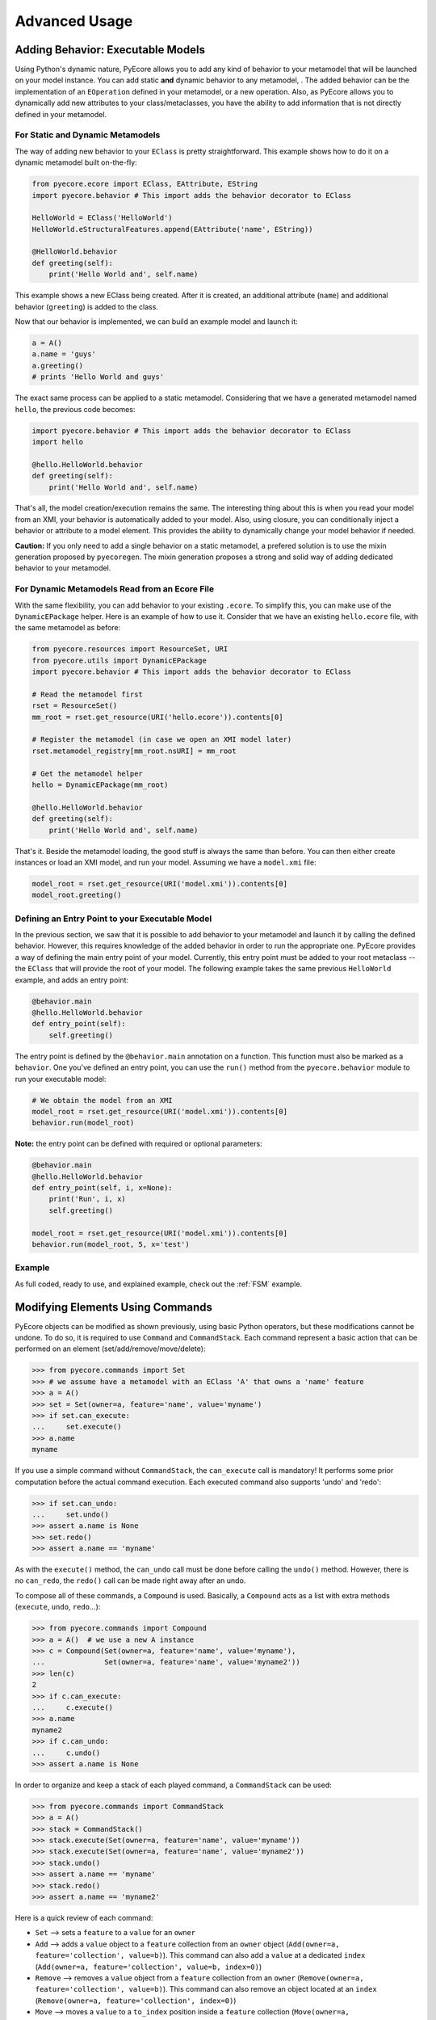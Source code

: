 .. _advanced:

Advanced Usage
==============


.. _behavior:
Adding Behavior: Executable Models
----------------------------------

Using Python's dynamic nature, PyEcore allows you to add any kind of behavior
to your metamodel that will be launched on your model instance. You can add
static **and** dynamic behavior to any metamodel, . The added
behavior can be the implementation of an ``EOperation`` defined in your
metamodel, or a new operation. Also, as PyEcore allows you to dynamically
add new attributes to your class/metaclasses, you have the ability to add
information that is not directly defined in your metamodel.

For Static and Dynamic Metamodels
~~~~~~~~~~~~~~~~~~~~~~~~~~~~~~~~~

The way of adding new behavior to your ``EClass`` is pretty straightforward. This
example shows how to do it on a dynamic metamodel built on-the-fly:

.. code-block:: python

    from pyecore.ecore import EClass, EAttribute, EString
    import pyecore.behavior # This import adds the behavior decorator to EClass

    HelloWorld = EClass('HelloWorld')
    HelloWorld.eStructuralFeatures.append(EAttribute('name', EString))

    @HelloWorld.behavior
    def greeting(self):
        print('Hello World and', self.name)


This example shows a new EClass being created.  After it is created, an additional
attribute (``name``) and additional behavior (``greeting``) is added to the class.

Now that our behavior is implemented, we can build an example model and launch
it:

.. code-block:: python

    a = A()
    a.name = 'guys'
    a.greeting()
    # prints 'Hello World and guys'


The exact same process can be applied to a static metamodel. Considering that
we have a generated metamodel named ``hello``, the previous code becomes:

.. code-block:: python

    import pyecore.behavior # This import adds the behavior decorator to EClass
    import hello

    @hello.HelloWorld.behavior
    def greeting(self):
        print('Hello World and', self.name)


That's all, the model creation/execution remains the same. The interesting
thing about this is when you read your model from an XMI, your behavior is
automatically added to your model. Also, using closure, you can conditionally
inject a behavior or attribute to a model element.  This provides the ability
to dynamically change your model behavior if needed.

**Caution:** If you only need to add a single behavior on a static metamodel,
a prefered solution is to use the mixin generation proposed by ``pyecoregen``.
The mixin generation proposes a strong and solid way of adding dedicated
behavior to your metamodel.


For Dynamic Metamodels Read from an Ecore File
~~~~~~~~~~~~~~~~~~~~~~~~~~~~~~~~~~~~~~~~~~~~~~

With the same flexibility, you can add behavior to your existing ``.ecore``. To
simplify this, you can make use of the ``DynamicEPackage`` helper. Here is
an example of how to use it. Consider that we have an existing
``hello.ecore`` file, with the same metamodel as before:

.. code-block:: python

    from pyecore.resources import ResourceSet, URI
    from pyecore.utils import DynamicEPackage
    import pyecore.behavior # This import adds the behavior decorator to EClass

    # Read the metamodel first
    rset = ResourceSet()
    mm_root = rset.get_resource(URI('hello.ecore')).contents[0]

    # Register the metamodel (in case we open an XMI model later)
    rset.metamodel_registry[mm_root.nsURI] = mm_root

    # Get the metamodel helper
    hello = DynamicEPackage(mm_root)

    @hello.HelloWorld.behavior
    def greeting(self):
        print('Hello World and', self.name)


That's it. Beside the metamodel loading, the good stuff is always the same than
before. You can then either create instances or load an XMI model, and run your
model. Assuming we have a ``model.xmi`` file:

.. code-block:: python

    model_root = rset.get_resource(URI('model.xmi')).contents[0]
    model_root.greeting()


Defining an Entry Point to your Executable Model
~~~~~~~~~~~~~~~~~~~~~~~~~~~~~~~~~~~~~~~~~~~~~~~~

In the previous section, we saw that it is possible to add behavior to
your metamodel and launch it by calling the defined behavior.
However, this requires knowledge of the added behavior in order to run the
appropriate one. PyEcore provides a way of defining the main entry point of your
model. Currently, this entry point must be added to your root metaclass --
the ``EClass`` that will provide the root of your model. The following
example takes the same previous ``HelloWorld`` example, and adds an entry
point:

.. code-block:: python

    @behavior.main
    @hello.HelloWorld.behavior
    def entry_point(self):
        self.greeting()


The entry point is defined by the ``@behavior.main`` annotation on a function.
This function must also be marked as a ``behavior``. One you've defined an
entry point, you can use the ``run()`` method from the ``pyecore.behavior``
module to run your executable model:

.. code-block:: python

    # We obtain the model from an XMI
    model_root = rset.get_resource(URI('model.xmi')).contents[0]
    behavior.run(model_root)


**Note:** the entry point can be defined with required or optional parameters:

.. code-block:: python

    @behavior.main
    @hello.HelloWorld.behavior
    def entry_point(self, i, x=None):
        print('Run', i, x)
        self.greeting()

    model_root = rset.get_resource(URI('model.xmi')).contents[0]
    behavior.run(model_root, 5, x='test')


Example
~~~~~~~

As full coded, ready to use, and explained example, check out the
:ref:`FSM` example.


Modifying Elements Using Commands
---------------------------------

PyEcore objects can be modified as shown previously, using basic Python
operators, but these modifications cannot be undone. To do so, it is required to
use ``Command`` and ``CommandStack``. Each command represent a basic action
that can be performed on an element (set/add/remove/move/delete):

.. code-block:: python

    >>> from pyecore.commands import Set
    >>> # we assume have a metamodel with an EClass 'A' that owns a 'name' feature
    >>> a = A()
    >>> set = Set(owner=a, feature='name', value='myname')
    >>> if set.can_execute:
    ...     set.execute()
    >>> a.name
    myname

If you use a simple command without ``CommandStack``, the ``can_execute`` call
is mandatory! It performs some prior computation before the actual command
execution. Each executed command also supports 'undo' and 'redo':

.. code-block:: python

    >>> if set.can_undo:
    ...     set.undo()
    >>> assert a.name is None
    >>> set.redo()
    >>> assert a.name == 'myname'

As with the ``execute()`` method, the ``can_undo`` call must be done before
calling the ``undo()`` method. However, there is no ``can_redo``, the ``redo()``
call can be made right away after an undo.

To compose all of these commands, a ``Compound`` is used. Basically, a
``Compound`` acts as a list with extra methods (``execute``, ``undo``,
``redo``...):

.. code-block:: python

    >>> from pyecore.commands import Compound
    >>> a = A()  # we use a new A instance
    >>> c = Compound(Set(owner=a, feature='name', value='myname'),
    ...              Set(owner=a, feature='name', value='myname2'))
    >>> len(c)
    2
    >>> if c.can_execute:
    ...     c.execute()
    >>> a.name
    myname2
    >>> if c.can_undo:
    ...     c.undo()
    >>> assert a.name is None

In order to organize and keep a stack of each played command, a ``CommandStack``
can be used:

.. code-block:: python

    >>> from pyecore.commands import CommandStack
    >>> a = A()
    >>> stack = CommandStack()
    >>> stack.execute(Set(owner=a, feature='name', value='myname'))
    >>> stack.execute(Set(owner=a, feature='name', value='myname2'))
    >>> stack.undo()
    >>> assert a.name == 'myname'
    >>> stack.redo()
    >>> assert a.name == 'myname2'


Here is a quick review of each command:

* ``Set`` --> sets a ``feature`` to a ``value`` for an ``owner``
* ``Add`` --> adds a ``value`` object to a ``feature`` collection from an ``owner`` object (``Add(owner=a, feature='collection', value=b)``). This command can also add a ``value`` at a dedicated ``index`` (``Add(owner=a, feature='collection', value=b, index=0)``)
* ``Remove`` --> removes a ``value`` object from a ``feature`` collection from an ``owner`` (``Remove(owner=a, feature='collection', value=b)``). This command can also remove an object located at an ``index`` (``Remove(owner=a, feature='collection', index=0)``)
* ``Move`` --> moves a ``value`` to a ``to_index`` position inside a ``feature`` collection (``Move(owner=a, feature='collection', value=b, to_index=1)``). This command can also move an element from a ``from_index`` to a ``to_index`` in a collection (``Move(owner=a, feature='collection', from_index=0, to_index=1)``)
* ``Delete`` --> deletes an element and its contained elements (``Delete(owner=a)``)


Creating Your own URI
---------------------

PyEcore uses ``URI`` to deal with opening, reading, writing and closing 'streams'.
A ``URI`` is used to give a file-like object to a ``Resource``.
The basic ``URI`` provides a way to read and write files on your system, which
assumes the path used is a file system path.  Abstract or logical paths are not
serialized onto the disk.  The class ``HttpURI`` opens a file-like object from
a remote URL, but does not provide write operations.

As an example, in this section, we will create a ``StringURI`` that gives the
resource the ability to read/write from/to a Python String.

.. code-block:: python

    class StringURI(URI):
    def __init__(self, uri, text=None):
        super(StringURI, self).__init__(uri)
        if text is not None:
            self.__stream = StringIO(text)

    def getvalue(self):
        return self.__stream.getvalue()

    def create_instream(self):
        return self.__stream

    def create_outstream(self):
        self.__stream = StringIO()
        return self.__stream


The ``StringURI`` class inherits from ``URI``, and adds a new parameter to the
constructor: ``text``. In this class, the ``__stream`` attribute is handled in
the ``URI`` base class, and inherited from it.

The constructor builds a new ``StringIO`` instance if a text is passed to this
``URI``. This parameter is used when a string must be decoded.  In this context,
the ``create_instream()`` method is used to provide the ``__stream`` to read
from. In this case, it only returns the stream created in the constructor.

The ``create_outstream()`` method is used to create the output stream. In this
case, a simple ``StringIO`` instance is created.

Finally, the ``getvalue()`` method provides a way of getting the result
of the load/save operation. The following code illustrate how the ``StringURI``
can be used:

.. code-block:: python

    # we have a model in memory in 'root'
    uri = StringURI('myuri')
    resource = rset.create_resource(uri)
    resource.append(root)
    resource.save()
    print(uri.getvalue())  # we get the result of the serialization

    mystr = uri.getvalue()  # we assume this is a new string
    uri = StringURI('newuri', text=mystr)
    resource = rset.create_resource(uri)
    resource.load()
    root = resource.contents[0]  # we get the root of the loaded resource

Dynamically Extending PyEcore Base Classes
------------------------------------------

PyEcore is extensible and there are two ways of modifying it: either by extending
the basic concepts (as ``EClass``, ``EStructuralFeature``...), or by directly
modifying the same concepts.

Extending PyEcore Base Classes
~~~~~~~~~~~~~~~~~~~~~~~~~~~~~~

To extend the PyEcore base classes, the only thing to do is to create new
``EClass`` instances that have some base classes as ``superclass``.
The following excerpt shows how you can create an ``EClass`` instance that
will add support ``EAnnotation`` to each created instance:

.. code-block:: python

    >>> from pyecore.ecore import *
    >>> A = EClass('A', superclass=(EModelElement.eClass))  # we need to use '.eClass' to stay in the PyEcore EClass instance level
    >>> a = A()  # we create an instance that has 'eAnnotations' support
    >>> a.eAnnotations
    EOrderedSet()
    >>> annotation = EAnnotation(source='testSource')
    >>> annotation.details['mykey'] = 33
    >>> a.eAnnotations.append(annotation)
    >>> EOrderedSet([<pyecore.ecore.EAnnotation object at 0x7fb860a99f28>])

If you want to extend ``EClass``, the process is mainly the same, but there is a
twist:

.. code-block:: python

    >>> from pyecore.ecore import *
    >>> NewEClass = EClass('NewEClass', superclass=(EClass.eClass))  # NewEClass is an EClass instance and an EClass
    >>> A = NewEClass('A')  # here is the twist, currently, EClass instance MUST be named
    >>> a = A()  # we can create 'A' instance
    >>> a
    <pyecore.ecore.A at 0x7fb85b6c06d8>


Modifying PyEcore Base Classes
~~~~~~~~~~~~~~~~~~~~~~~~~~~~~~

PyEcore lets you dynamically add new features to the base class and thus
introduce new feature for base classes instances:

.. code-block:: python

    >>> from pyecore.ecore import *
    >>> EClass.new_feature = EAttribute('new_feature', EInt)  # EClass has now a new EInt feature
    >>> A = EClass('A')
    >>> A.new_feature
    0
    >>> A.new_feature = 5
    >>> A.new_feature
    5

Deep Journey Inside PyEcore
---------------------------

This section will provide some explanation of how PyEcore works.

EClass Instances as Factories
~~~~~~~~~~~~~~~~~~~~~~~~~~~~~~

The most noticeable difference between PyEcore and Java-EMF implementation is
the fact that there are no factories (as you probably already seen). Each EClass
instance is itself a factory. This allows you to do this kind of tricks:

.. code-block:: python

    >>> A = EClass('A')
    >>> eobject = A()  # We create an A instance
    >>> eobject.eClass
    <EClass name="A">
    >>> eobject2 = eobject.eClass()  # We create another A instance
    >>> assert isinstance(eobject2, eobject.__class__)
    >>> from pyecore.ecore import EcoreUtils
    >>> assert EcoreUtils.isinstance(eobject2, A)


In fact, each EClass instance creates a new Python ``class`` named after the
EClass name with a strong relationship to it. Moreover, EClass
is a ``callable`` and each time ``()`` is called on an EClass
instance, an instance of the associated Python ``class`` is created. Here is a
small example:

.. code-block:: python

    >>> MyClass = EClass('MyClass')  # We create an EClass instance
    >>> type(MyClass)
    pyecore.ecore.EClass
    >>> MyClass.python_class
    pyecore.ecore.MyClass
    >>> myclass_instance = MyClass()  # MyClass is callable, creates an instance of the 'python_class' class
    >>> myclass_instance
    <pyecore.ecore.MyClass at 0x7f64b697df98>
    >>> type(myclass_instance)
    pyecore.ecore.MyClass
    # We can access the EClass instance from the created instance and go back
    >>> myclass_instance.eClass
    <EClass name="MyClass">
    >>> assert myclass_instance.eClass.python_class is MyClass.python_class
    >>> assert myclass_instance.eClass.python_class.eClass is MyClass
    >>> assert myclass_instance.__class__ is MyClass.python_class
    >>> assert myclass_instance.__class__.eClass is MyClass
    >>> assert myclass_instance.__class__.eClass is myclass_instance.eClass


The Python class hierarchy (inheritance tree) associated with the EClass instance

.. code-block:: python

    >>> B = EClass('B')  # create a new B metaclass
    >>> list(B.eAllSuperTypes())
    []
    >>> B.eSuperTypes.append(A)  # B inherits from A
    >>> list(B.eAllSuperTypes())
    {<EClass name="A">}
    >>> B.python_class.mro()
    [pyecore.ecore.B,
     pyecore.ecore.A,
     pyecore.ecore.EObject,
     pyecore.ecore.ENotifier,
     object]
    >>> b_instance = B()
    >>> assert isinstance(b_instance, A.python_class)
    >>> assert EcoreUtils.isinstance(b_instance, A)


Static/Dynamic ``EOperation``, Behind the Scenes
~~~~~~~~~~~~~~~~~~~~~~~~~~~~~~~~~~~~~~~~~~~~~~~

PyEcore also supports ``EOperation`` definition for static and dynamic metamodels.
For static metamodels, the solution is simple -- a simple method with the code is
added inside the defined class. The corresponding ``EOperation`` is created on
the fly. There are some requirements for this. In order to be understood
as an ``EOperation``, the defined method must have at least one
parameter and the first parameter must always be named ``self``.

For dynamic metamodels, simply adding an ``EOperation`` instance in
the ``EClass`` instance, adds an "empty" implementation:

.. code-block:: python

    >>> import pyecore.ecore as Ecore
    >>> A = Ecore.EClass('A')
    >>> operation = Ecore.EOperation('myoperation')
    >>> param1 = Ecore.EParameter('param1', eType=Ecore.EString, required=True)
    >>> operation.eParameters.append(param1)
    >>> A.eOperations.append(operation)
    >>> a = A()
    >>> help(a.myoperation)
    Help on method myoperation:

    myoperation(param1) method of pyecore.ecore.A instance
    >>> a.myoperation('test')
    ...
    NotImplementedError: Method myoperation(param1) is not yet implemented

For each ``EParameter``, the ``required`` parameter expresses the fact that the
parameter is required or not in the produced operation:

.. code-block:: python

    >>> operation2 = Ecore.EOperation('myoperation2')
    >>> p1 = Ecore.EParameter('p1', eType=Ecore.EString)
    >>> operation2.eParameters.append(p1)
    >>> A.eOperations.append(operation2)
    >>> a = A()
    >>> a.operation2(p1='test')  # Will raise a NotImplementedError exception

You can then create an implementation for the eoperation and link it to the
EClass:

.. code-block:: python

    >>> def myoperation(self, param1):
    ...     print(self, param1)
    ...
    >>> A.python_class.myoperation = myoperation

To be able to propose a dynamic empty implementation of the operation, PyEcore
relies on Python code generation at runtime.


``EStructuralFeatures`` and Aliases
~~~~~~~~~~~~~~~~~~~~~~~~~~~~~~~~~~~

PyEcore is able to assign aliases to structural features. These aliases give
a new name to access a common property. Here is an example of how the feature
alias can be used:

.. code-block:: python

  from pyecore.ecore import EClass, EAttribute, EString
  from pyecore.utils import alias

  @EMetaclass
  class A(object):
    name = EAttribute(eType=EString)


  alias('surname', A.name)

  instance = A()
  instance.name = 'myName'
  assert instance.surname == instance.name


When an alias is set and the model is serialized, the alias attribute is not
serialized in the ``.xmi``. A typical case study for this feature is metamodel
compatibility. From time to time it is important to handle some attribute as
if they were the old ones, without serializing them. In such a scenario, one can
set aliases and reuse old scripts/programs that were handling the old
version of the metamodel, without changes to the scripts or programs.



Tips and Tricks
---------------

Unpatching the ``issubclass`` builtin function
~~~~~~~~~~~~~~~~~~~~~~~~~~~~~~~~~~~~~~~~~~~~~~

PyEcore patches the ``issubclass`` builtin function, mainly for the PyUML2
Project and its UML profile support. The patch should be transparent, but in
case it introduce issues in your code, PyEcore provides a context manager that
allows you to temporarily unpatch ``issubclass``:

.. code-block:: python

    from pyecore.utils import original_issubclass

    with original_issubclass():
        # your code here that uses the original issubclass
